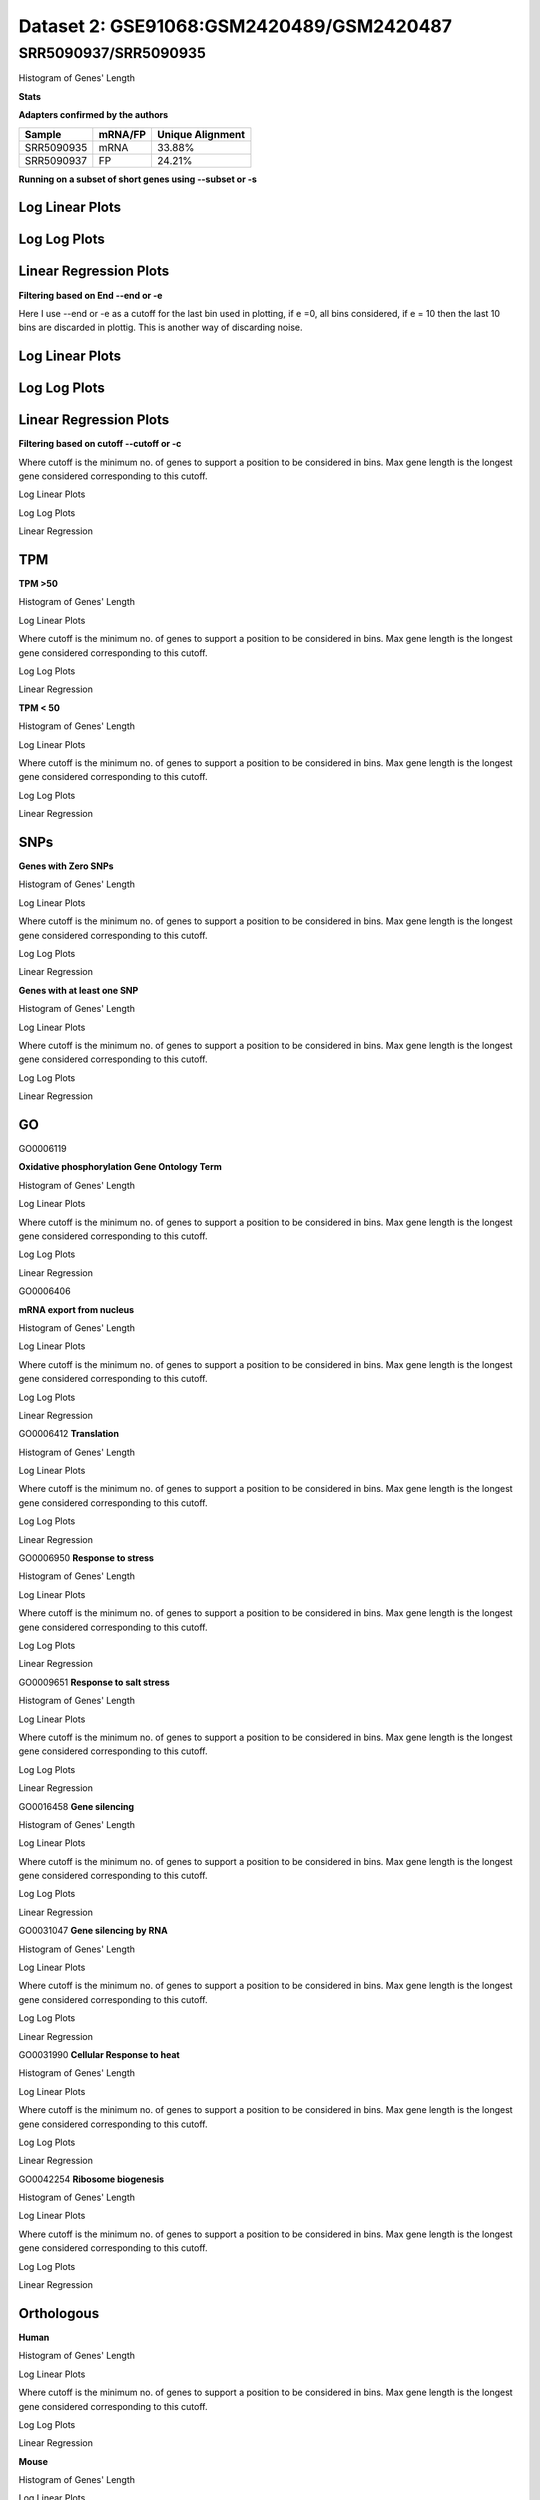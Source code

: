 =================================================
**Dataset 2: GSE91068:GSM2420489/GSM2420487**
=================================================

**SRR5090937/SRR5090935**
----------------------------

Histogram of Genes' Length 


.. image:: SRR5090937_SRR5090935.Length.Histogram.png 
   :width: 400 

.. raw:: html
   <br />

**Stats**

**Adapters confirmed by the authors**

+------------+------------+------------------+
| Sample     | mRNA/FP    | Unique Alignment |
+============+============+==================+
| SRR5090935 | mRNA       |      33.88%      |
+------------+------------+------------------+
| SRR5090937 | FP         |      24.21%      |
+------------+------------+------------------+


**Running on a subset of short genes using --subset or -s**


Log Linear Plots
###################


.. image:: SRR5090937_SRR5090935.yeastGenes500_50_0_0.LogLinear.png
   :width: 20%

.. image:: SRR5090937_SRR5090935.yeastGenes1000_50_0_0.LogLinear.png
   :width: 20%

.. image:: SRR5090937_SRR5090935.yeastGenes2000_50_0_0.LogLinear.png
   :width: 20%

.. raw:: html
   <br />

Log Log Plots
###################


.. image:: SRR5090937_SRR5090935.yeastGenes500_50_0_0.LogLog.png
   :width: 20%

.. image:: SRR5090937_SRR5090935.yeastGenes1000_50_0_0.LogLog.png
   :width: 20%

.. image:: SRR5090937_SRR5090935.yeastGenes2000_50_0_0.LogLog.png
   :width: 20%

.. raw:: html
   <br />


Linear Regression Plots
##########################


.. image:: SRR5090937_SRR5090935.yeastGenes500_50_0_0.LR.png
   :width: 20%

.. image:: SRR5090937_SRR5090935.yeastGenes1000_50_0_0.LR.png
   :width: 20%

.. image:: SRR5090937_SRR5090935.yeastGenes2000_50_0_0.LR.png
   :width: 20%

.. raw:: html
   <br />


**Filtering based on End --end or -e**

Here I use --end or -e as a cutoff for the last bin used in plotting, if e =0, all bins considered, if e = 10 then the last 10 bins are discarded in plottig.
This is another way of discarding noise.

Log Linear Plots
###################


.. image:: SRR5090937_SRR5090935_50_0_50.LogLinear.png
   :width: 25%

.. image:: SRR5090937_SRR5090935_50_0_100.LogLinear.png
   :width: 25%

.. image:: SRR5090937_SRR5090935_50_0_150.LogLinear.png
   :width: 25%

.. image:: SRR5090937_SRR5090935_50_0_200.LogLinear.png
   :width: 25%

.. raw:: html
   <br />

Log Log Plots
###################


.. image:: SRR5090937_SRR5090935_50_0_50.LogLog.png
   :width: 25%

.. image:: SRR5090937_SRR5090935_50_0_100.LogLog.png
   :width: 25%

.. image:: SRR5090937_SRR5090935_50_0_150.LogLog.png
   :width: 25%

.. image:: SRR5090937_SRR5090935_50_0_200.LogLog.png
   :width: 25%

.. raw:: html
   <br />


Linear Regression Plots
#########################


.. image:: SRR5090937_SRR5090935_50_0_50.LR.png
   :width: 25%

.. image:: SRR5090937_SRR5090935_50_0_100.LR.png
   :width: 25%

.. image:: SRR5090937_SRR5090935_50_0_150.LR.png
   :width: 25%

.. image:: SRR5090937_SRR5090935_50_0_200.LR.png
   :width: 25%


.. raw:: html
   <br />



**Filtering based on cutoff --cutoff or -c**

Where cutoff is the minimum no. of genes to support a position to be considered in bins. Max gene length is the longest gene considered corresponding to this cutoff.


Log Linear Plots 


.. image:: SRR5090937_SRR5090935_50_0.LogLinear.png 
   :width: 20%

.. image:: SRR5090937_SRR5090935_50_100.LogLinear.png  
   :width: 20% 

.. image:: SRR5090937_SRR5090935_50_200.LogLinear.png
   :width: 20%

.. image:: SRR5090937_SRR5090935_50_500.LogLinear.png
   :width: 20%

.. image:: SRR5090937_SRR5090935_50_1000.LogLinear.png
   :width: 20%
.. raw:: html
   <br />


Log Log Plots 


.. image:: SRR5090937_SRR5090935_50_0.LogLog.png 
   :width: 20%


.. image:: SRR5090937_SRR5090935_50_100.LogLog.png  
   :width: 20%  

.. image:: SRR5090937_SRR5090935_50_200.LogLog.png  
   :width: 20%

.. image:: SRR5090937_SRR5090935_50_500.LogLog.png
   :width: 20%

.. image:: SRR5090937_SRR5090935_50_1000.LogLog.png
   :width: 20%

.. raw:: html
   <br />


Linear Regression 


.. image:: SRR5090937_SRR5090935_50_0.LR.png 
   :width: 20%

.. image:: SRR5090937_SRR5090935_50_100.LR.png  
   :width: 20% 

.. image:: SRR5090937_SRR5090935_50_200.LR.png
   :width: 20%

.. image:: SRR5090937_SRR5090935_50_500.LR.png
   :width: 20%

.. image:: SRR5090937_SRR5090935_50_1000.LR.png
   :width: 20%

.. raw:: html
   <br />


**TPM** 
###########################

**TPM >50**

Histogram of Genes' Length 


.. image:: SRR5090937_SRR5090935.SRR5090935_g50.Length.Histogram.png 
   :width: 400 

.. raw:: html
   <br />

Log Linear Plots 


Where cutoff is the minimum no. of genes to support a position to be considered in bins. Max gene length is the longest gene considered corresponding to this cutoff. 


.. image:: SRR5090937_SRR5090935.SRR5090935_g50_50_0.LogLinear.png 
   :width: 400

.. raw:: html
   <br />


Log Log Plots 


.. image:: SRR5090937_SRR5090935.SRR5090935_g50_50_0.LogLog.png 
   :width: 400


.. raw:: html
   <br />


Linear Regression 


.. image:: SRR5090937_SRR5090935.SRR5090935_g50_50_0.LR.png 
   :width: 400

.. raw:: html
   <br />






**TPM < 50**

Histogram of Genes' Length 


.. image:: SRR5090937_SRR5090935.SRR5090935_l50.Length.Histogram.png 
   :width: 400 

.. raw:: html
   <br />

Log Linear Plots 


Where cutoff is the minimum no. of genes to support a position to be considered in bins. Max gene length is the longest gene considered corresponding to this cutoff. 


.. image:: SRR5090937_SRR5090935.SRR5090935_l50_50_0.LogLinear.png 
   :width: 400

.. raw:: html
   <br />


Log Log Plots 


.. image:: SRR5090937_SRR5090935.SRR5090935_l50_50_0.LogLog.png 
   :width: 400


.. raw:: html
   <br />


Linear Regression 


.. image:: SRR5090937_SRR5090935.SRR5090935_l50_50_0.LR.png 
   :width: 400

.. raw:: html
   <br />




**SNPs** 
###########################
**Genes with Zero SNPs**

Histogram of Genes' Length 


.. image:: SRR5090937_SRR5090935.SRR5090935_zerosnps.Length.Histogram.png 
   :width: 400 

.. raw:: html
   <br />

Log Linear Plots 


Where cutoff is the minimum no. of genes to support a position to be considered in bins. Max gene length is the longest gene considered corresponding to this cutoff. 


.. image:: SRR5090937_SRR5090935.SRR5090935_zerosnps_50_0.LogLinear.png 
   :width: 400

.. raw:: html
   <br />


Log Log Plots 


.. image:: SRR5090937_SRR5090935.SRR5090935_zerosnps_50_0.LogLog.png 
   :width: 400


.. raw:: html
   <br />


Linear Regression 


.. image:: SRR5090937_SRR5090935.SRR5090935_zerosnps_50_0.LR.png 
   :width: 400

.. raw:: html
   <br />





**Genes with at least one SNP**

Histogram of Genes' Length 


.. image:: SRR5090937_SRR5090935.SRR5090935_1snps.Length.Histogram.png 
   :width: 400 

.. raw:: html
   <br />

Log Linear Plots 


Where cutoff is the minimum no. of genes to support a position to be considered in bins. Max gene length is the longest gene considered corresponding to this cutoff. 


.. image:: SRR5090937_SRR5090935.SRR5090935_1snps_50_0.LogLinear.png 
   :width: 400

.. raw:: html
   <br />


Log Log Plots 


.. image:: SRR5090937_SRR5090935.SRR5090935_1snps_50_0.LogLog.png 
   :width: 400


.. raw:: html
   <br />


Linear Regression 


.. image:: SRR5090937_SRR5090935.SRR5090935_1snps_50_0.LR.png 
   :width: 400

.. raw:: html
   <br />




**GO**
###########################

GO0006119

**Oxidative phosphorylation Gene Ontology Term**


Histogram of Genes' Length 


.. image:: SRR5090937_SRR5090935.GO_0006119.Length.Histogram.png 
   :width: 400 

.. raw:: html
   <br />

Log Linear Plots 


Where cutoff is the minimum no. of genes to support a position to be considered in bins. Max gene length is the longest gene considered corresponding to this cutoff. 


.. image:: SRR5090937_SRR5090935.GO_0006119_50_0.LogLinear.png 
   :width: 400

.. raw:: html
   <br />


Log Log Plots 


.. image:: SRR5090937_SRR5090935.GO_0006119_50_0.LogLog.png 
   :width: 400


.. raw:: html
   <br />


Linear Regression 


.. image:: SRR5090937_SRR5090935.GO_0006119_50_0.LR.png 
   :width: 400

.. raw:: html
   <br />



GO0006406

**mRNA export from nucleus** 

Histogram of Genes' Length 


.. image:: SRR5090937_SRR5090935.GO_0006406.Length.Histogram.png 
   :width: 400 

.. raw:: html
   <br />

Log Linear Plots 


Where cutoff is the minimum no. of genes to support a position to be considered in bins. Max gene length is the longest gene considered corresponding to this cutoff. 


.. image:: SRR5090937_SRR5090935.GO_0006406_50_0.LogLinear.png 
   :width: 400

.. raw:: html
   <br />


Log Log Plots 


.. image:: SRR5090937_SRR5090935.GO_0006406_50_0.LogLog.png 
   :width: 400


.. raw:: html
   <br />


Linear Regression 


.. image:: SRR5090937_SRR5090935.GO_0006406_50_0.LR.png 
   :width: 400

.. raw:: html
   <br />



GO0006412
**Translation** 

Histogram of Genes' Length 


.. image:: SRR5090937_SRR5090935.GO_0006412.Length.Histogram.png 
   :width: 400 

.. raw:: html
   <br />

Log Linear Plots 


Where cutoff is the minimum no. of genes to support a position to be considered in bins. Max gene length is the longest gene considered corresponding to this cutoff. 


.. image:: SRR5090937_SRR5090935.GO_0006412_50_0.LogLinear.png 
   :width: 400

.. raw:: html
   <br />


Log Log Plots 


.. image:: SRR5090937_SRR5090935.GO_0006412_50_0.LogLog.png 
   :width: 400


.. raw:: html
   <br />


Linear Regression 


.. image:: SRR5090937_SRR5090935.GO_0006412_50_0.LR.png 
   :width: 400

.. raw:: html
   <br />



GO0006950
**Response to stress** 

Histogram of Genes' Length 


.. image:: SRR5090937_SRR5090935.GO_0006950.Length.Histogram.png 
   :width: 400 

.. raw:: html
   <br />

Log Linear Plots 


Where cutoff is the minimum no. of genes to support a position to be considered in bins. Max gene length is the longest gene considered corresponding to this cutoff. 


.. image:: SRR5090937_SRR5090935.GO_0006950_50_0.LogLinear.png 
   :width: 400

.. raw:: html
   <br />


Log Log Plots 


.. image:: SRR5090937_SRR5090935.GO_0006950_50_0.LogLog.png 
   :width: 400


.. raw:: html
   <br />


Linear Regression 


.. image:: SRR5090937_SRR5090935.GO_0006950_50_0.LR.png 
   :width: 400

.. raw:: html
   <br />



GO0009651
**Response to salt stress**

Histogram of Genes' Length 


.. image:: SRR5090937_SRR5090935.GO_0009651.Length.Histogram.png 
   :width: 400 

.. raw:: html
   <br />

Log Linear Plots 


Where cutoff is the minimum no. of genes to support a position to be considered in bins. Max gene length is the longest gene considered corresponding to this cutoff. 


.. image:: SRR5090937_SRR5090935.GO_0009651_50_0.LogLinear.png 
   :width: 400

.. raw:: html
   <br />


Log Log Plots 


.. image:: SRR5090937_SRR5090935.GO_0009651_50_0.LogLog.png 
   :width: 400


.. raw:: html
   <br />


Linear Regression 


.. image:: SRR5090937_SRR5090935.GO_0009651_50_0.LR.png 
   :width: 400

.. raw:: html
   <br />



GO0016458
**Gene silencing**

Histogram of Genes' Length 


.. image:: SRR5090937_SRR5090935.GO_0016458.Length.Histogram.png 
   :width: 400 

.. raw:: html
   <br />

Log Linear Plots 


Where cutoff is the minimum no. of genes to support a position to be considered in bins. Max gene length is the longest gene considered corresponding to this cutoff. 


.. image:: SRR5090937_SRR5090935.GO_0016458_50_0.LogLinear.png 
   :width: 400

.. raw:: html
   <br />


Log Log Plots 


.. image:: SRR5090937_SRR5090935.GO_0016458_50_0.LogLog.png 
   :width: 400


.. raw:: html
   <br />


Linear Regression 


.. image:: SRR5090937_SRR5090935.GO_0016458_50_0.LR.png 
   :width: 400

.. raw:: html
   <br />



GO0031047
**Gene silencing by RNA**


Histogram of Genes' Length 


.. image:: SRR5090937_SRR5090935.GO_0031047.Length.Histogram.png 
   :width: 400 

.. raw:: html
   <br />

Log Linear Plots 


Where cutoff is the minimum no. of genes to support a position to be considered in bins. Max gene length is the longest gene considered corresponding to this cutoff. 


.. image:: SRR5090937_SRR5090935.GO_0031047_50_0.LogLinear.png 
   :width: 400

.. raw:: html
   <br />


Log Log Plots 


.. image:: SRR5090937_SRR5090935.GO_0031047_50_0.LogLog.png 
   :width: 400


.. raw:: html
   <br />


Linear Regression 


.. image:: SRR5090937_SRR5090935.GO_0031047_50_0.LR.png 
   :width: 400

.. raw:: html
   <br />



GO0031990
**Cellular Response to heat** 


Histogram of Genes' Length 


.. image:: SRR5090937_SRR5090935.GO_0031990.Length.Histogram.png 
   :width: 400 

.. raw:: html
   <br />

Log Linear Plots 


Where cutoff is the minimum no. of genes to support a position to be considered in bins. Max gene length is the longest gene considered corresponding to this cutoff. 


.. image:: SRR5090937_SRR5090935.GO_0031990_50_0.LogLinear.png 
   :width: 400

.. raw:: html
   <br />


Log Log Plots 


.. image:: SRR5090937_SRR5090935.GO_0031990_50_0.LogLog.png 
   :width: 400


.. raw:: html
   <br />


Linear Regression 


.. image:: SRR5090937_SRR5090935.GO_0031990_50_0.LR.png 
   :width: 400

.. raw:: html
   <br />



GO0042254
**Ribosome biogenesis**

Histogram of Genes' Length 


.. image:: SRR5090937_SRR5090935.GO_0042254.Length.Histogram.png 
   :width: 400 

.. raw:: html
   <br />

Log Linear Plots 


Where cutoff is the minimum no. of genes to support a position to be considered in bins. Max gene length is the longest gene considered corresponding to this cutoff. 


.. image:: SRR5090937_SRR5090935.GO_0042254_50_0.LogLinear.png 
   :width: 400

.. raw:: html
   <br />


Log Log Plots 


.. image:: SRR5090937_SRR5090935.GO_0042254_50_0.LogLog.png 
   :width: 400


.. raw:: html
   <br />


Linear Regression 


.. image:: SRR5090937_SRR5090935.GO_0042254_50_0.LR.png 
   :width: 400

.. raw:: html
   <br />



**Orthologous** 
###########################


**Human**

Histogram of Genes' Length 


.. image:: SRR5090937_SRR5090935.yeastorthuman.Length.Histogram.png 
   :width: 400 

.. raw:: html
   <br />

Log Linear Plots 


Where cutoff is the minimum no. of genes to support a position to be considered in bins. Max gene length is the longest gene considered corresponding to this cutoff. 


.. image:: SRR5090937_SRR5090935.yeastorthuman_50_0.LogLinear.png 
   :width: 400

.. raw:: html
   <br />


Log Log Plots 


.. image:: SRR5090937_SRR5090935.yeastorthuman_50_0.LogLog.png 
   :width: 400


.. raw:: html
   <br />


Linear Regression 


.. image:: SRR5090937_SRR5090935.yeastorthuman_50_0.LR.png 
   :width: 400

.. raw:: html
   <br />






**Mouse**

Histogram of Genes' Length 


.. image:: SRR5090937_SRR5090935.yeastortmouse.Length.Histogram.png 
   :width: 400 

.. raw:: html
   <br />

Log Linear Plots 


Where cutoff is the minimum no. of genes to support a position to be considered in bins. Max gene length is the longest gene considered corresponding to this cutoff. 


.. image:: SRR5090937_SRR5090935.yeastortmouse_50_0.LogLinear.png 
   :width: 400

.. raw:: html
   <br />


Log Log Plots 


.. image:: SRR5090937_SRR5090935.yeastortmouse_50_0.LogLog.png 
   :width: 400


.. raw:: html
   <br />


Linear Regression 


.. image:: SRR5090937_SRR5090935.yeastortmouse_50_0.LR.png 
   :width: 400

.. raw:: html
   <br />





**Chromosomes** 
###########################



ChrI

Histogram of Genes' Length 


.. image:: SRR5090937_SRR5090935.yeastchrI.Length.Histogram.png 
   :width: 400 

.. raw:: html
   <br />

Log Linear Plots 


Where cutoff is the minimum no. of genes to support a position to be considered in bins. Max gene length is the longest gene considered corresponding to this cutoff. 


.. image:: SRR5090937_SRR5090935.yeastchrI_50_0.LogLinear.png 
   :width: 400

.. raw:: html
   <br />


Log Log Plots 


.. image:: SRR5090937_SRR5090935.yeastchrI_50_0.LogLog.png 
   :width: 400


.. raw:: html
   <br />


Linear Regression 


.. image:: SRR5090937_SRR5090935.yeastchrI_50_0.LR.png 
   :width: 400

.. raw:: html
   <br />






ChrII

Histogram of Genes' Length 


.. image:: SRR5090937_SRR5090935.yeastchrII.Length.Histogram.png 
   :width: 400 

.. raw:: html
   <br />

Log Linear Plots 


Where cutoff is the minimum no. of genes to support a position to be considered in bins. Max gene length is the longest gene considered corresponding to this cutoff. 


.. image:: SRR5090937_SRR5090935.yeastchrII_50_0.LogLinear.png 
   :width: 400

.. raw:: html
   <br />


Log Log Plots 


.. image:: SRR5090937_SRR5090935.yeastchrII_50_0.LogLog.png 
   :width: 400


.. raw:: html
   <br />


Linear Regression 


.. image:: SRR5090937_SRR5090935.yeastchrII_50_0.LR.png 
   :width: 400

.. raw:: html
   <br />






ChrIII

Histogram of Genes' Length 


.. image:: SRR5090937_SRR5090935.yeastchrIII.Length.Histogram.png 
   :width: 400 

.. raw:: html
   <br />

Log Linear Plots 


Where cutoff is the minimum no. of genes to support a position to be considered in bins. Max gene length is the longest gene considered corresponding to this cutoff. 


.. image:: SRR5090937_SRR5090935.yeastchrIII_50_0.LogLinear.png 
   :width: 400

.. raw:: html
   <br />


Log Log Plots 


.. image:: SRR5090937_SRR5090935.yeastchrIII_50_0.LogLog.png 
   :width: 400


.. raw:: html
   <br />


Linear Regression 


.. image:: SRR5090937_SRR5090935.yeastchrIII_50_0.LR.png 
   :width: 400

.. raw:: html
   <br />






ChrIV

Histogram of Genes' Length 


.. image:: SRR5090937_SRR5090935.yeastchrIV.Length.Histogram.png 
   :width: 400 

.. raw:: html
   <br />

Log Linear Plots 


Where cutoff is the minimum no. of genes to support a position to be considered in bins. Max gene length is the longest gene considered corresponding to this cutoff. 


.. image:: SRR5090937_SRR5090935.yeastchrIV_50_0.LogLinear.png 
   :width: 400

.. raw:: html
   <br />


Log Log Plots 


.. image:: SRR5090937_SRR5090935.yeastchrIV_50_0.LogLog.png 
   :width: 400


.. raw:: html
   <br />


Linear Regression 


.. image:: SRR5090937_SRR5090935.yeastchrIV_50_0.LR.png 
   :width: 400

.. raw:: html
   <br />






ChrIX

Histogram of Genes' Length 


.. image:: SRR5090937_SRR5090935.yeastchrIX.Length.Histogram.png 
   :width: 400 

.. raw:: html
   <br />

Log Linear Plots 


Where cutoff is the minimum no. of genes to support a position to be considered in bins. Max gene length is the longest gene considered corresponding to this cutoff. 


.. image:: SRR5090937_SRR5090935.yeastchrIX_50_0.LogLinear.png 
   :width: 400

.. raw:: html
   <br />


Log Log Plots 


.. image:: SRR5090937_SRR5090935.yeastchrIX_50_0.LogLog.png 
   :width: 400


.. raw:: html
   <br />


Linear Regression 


.. image:: SRR5090937_SRR5090935.yeastchrIX_50_0.LR.png 
   :width: 400

.. raw:: html
   <br />






ChrVIII

Histogram of Genes' Length 


.. image:: SRR5090937_SRR5090935.yeastchrVIII.Length.Histogram.png 
   :width: 400 

.. raw:: html
   <br />

Log Linear Plots 


Where cutoff is the minimum no. of genes to support a position to be considered in bins. Max gene length is the longest gene considered corresponding to this cutoff. 


.. image:: SRR5090937_SRR5090935.yeastchrVIII_50_0.LogLinear.png 
   :width: 400

.. raw:: html
   <br />


Log Log Plots 


.. image:: SRR5090937_SRR5090935.yeastchrVIII_50_0.LogLog.png 
   :width: 400


.. raw:: html
   <br />


Linear Regression 


.. image:: SRR5090937_SRR5090935.yeastchrVIII_50_0.LR.png 
   :width: 400

.. raw:: html
   <br />






ChrVII

Histogram of Genes' Length 


.. image:: SRR5090937_SRR5090935.yeastchrVII.Length.Histogram.png 
   :width: 400 

.. raw:: html
   <br />

Log Linear Plots 


Where cutoff is the minimum no. of genes to support a position to be considered in bins. Max gene length is the longest gene considered corresponding to this cutoff. 


.. image:: SRR5090937_SRR5090935.yeastchrVII_50_0.LogLinear.png 
   :width: 400

.. raw:: html
   <br />


Log Log Plots 


.. image:: SRR5090937_SRR5090935.yeastchrVII_50_0.LogLog.png 
   :width: 400


.. raw:: html
   <br />


Linear Regression 


.. image:: SRR5090937_SRR5090935.yeastchrVII_50_0.LR.png 
   :width: 400

.. raw:: html
   <br />






ChrVI

Histogram of Genes' Length 


.. image:: SRR5090937_SRR5090935.yeastchrVI.Length.Histogram.png 
   :width: 400 

.. raw:: html
   <br />

Log Linear Plots 


Where cutoff is the minimum no. of genes to support a position to be considered in bins. Max gene length is the longest gene considered corresponding to this cutoff. 


.. image:: SRR5090937_SRR5090935.yeastchrVI_50_0.LogLinear.png 
   :width: 400

.. raw:: html
   <br />


Log Log Plots 


.. image:: SRR5090937_SRR5090935.yeastchrVI_50_0.LogLog.png 
   :width: 400


.. raw:: html
   <br />


Linear Regression 


.. image:: SRR5090937_SRR5090935.yeastchrVI_50_0.LR.png 
   :width: 400

.. raw:: html
   <br />






ChrV

Histogram of Genes' Length 


.. image:: SRR5090937_SRR5090935.yeastchrV.Length.Histogram.png 
   :width: 400 

.. raw:: html
   <br />

Log Linear Plots 


Where cutoff is the minimum no. of genes to support a position to be considered in bins. Max gene length is the longest gene considered corresponding to this cutoff. 


.. image:: SRR5090937_SRR5090935.yeastchrV_50_0.LogLinear.png 
   :width: 400

.. raw:: html
   <br />


Log Log Plots 


.. image:: SRR5090937_SRR5090935.yeastchrV_50_0.LogLog.png 
   :width: 400


.. raw:: html
   <br />


Linear Regression 


.. image:: SRR5090937_SRR5090935.yeastchrV_50_0.LR.png 
   :width: 400

.. raw:: html
   <br />






ChrXIII

Histogram of Genes' Length 


.. image:: SRR5090937_SRR5090935.yeastchrXIII.Length.Histogram.png 
   :width: 400 

.. raw:: html
   <br />

Log Linear Plots 


Where cutoff is the minimum no. of genes to support a position to be considered in bins. Max gene length is the longest gene considered corresponding to this cutoff. 


.. image:: SRR5090937_SRR5090935.yeastchrXIII_50_0.LogLinear.png 
   :width: 400

.. raw:: html
   <br />


Log Log Plots 


.. image:: SRR5090937_SRR5090935.yeastchrXIII_50_0.LogLog.png 
   :width: 400


.. raw:: html
   <br />


Linear Regression 


.. image:: SRR5090937_SRR5090935.yeastchrXIII_50_0.LR.png 
   :width: 400

.. raw:: html
   <br />






ChrXII

Histogram of Genes' Length 


.. image:: SRR5090937_SRR5090935.yeastchrXII.Length.Histogram.png 
   :width: 400 

.. raw:: html
   <br />

Log Linear Plots 


Where cutoff is the minimum no. of genes to support a position to be considered in bins. Max gene length is the longest gene considered corresponding to this cutoff. 


.. image:: SRR5090937_SRR5090935.yeastchrXII_50_0.LogLinear.png 
   :width: 400

.. raw:: html
   <br />


Log Log Plots 


.. image:: SRR5090937_SRR5090935.yeastchrXII_50_0.LogLog.png 
   :width: 400


.. raw:: html
   <br />


Linear Regression 


.. image:: SRR5090937_SRR5090935.yeastchrXII_50_0.LR.png 
   :width: 400

.. raw:: html
   <br />






ChrXI

Histogram of Genes' Length 


.. image:: SRR5090937_SRR5090935.yeastchrXI.Length.Histogram.png 
   :width: 400 

.. raw:: html
   <br />

Log Linear Plots 


Where cutoff is the minimum no. of genes to support a position to be considered in bins. Max gene length is the longest gene considered corresponding to this cutoff. 


.. image:: SRR5090937_SRR5090935.yeastchrXI_50_0.LogLinear.png 
   :width: 400

.. raw:: html
   <br />


Log Log Plots 


.. image:: SRR5090937_SRR5090935.yeastchrXI_50_0.LogLog.png 
   :width: 400


.. raw:: html
   <br />


Linear Regression 


.. image:: SRR5090937_SRR5090935.yeastchrXI_50_0.LR.png 
   :width: 400

.. raw:: html
   <br />






ChrXIV

Histogram of Genes' Length 


.. image:: SRR5090937_SRR5090935.yeastchrXIV.Length.Histogram.png 
   :width: 400 

.. raw:: html
   <br />

Log Linear Plots 


Where cutoff is the minimum no. of genes to support a position to be considered in bins. Max gene length is the longest gene considered corresponding to this cutoff. 


.. image:: SRR5090937_SRR5090935.yeastchrXIV_50_0.LogLinear.png 
   :width: 400

.. raw:: html
   <br />


Log Log Plots 


.. image:: SRR5090937_SRR5090935.yeastchrXIV_50_0.LogLog.png 
   :width: 400


.. raw:: html
   <br />


Linear Regression 


.. image:: SRR5090937_SRR5090935.yeastchrXIV_50_0.LR.png 
   :width: 400

.. raw:: html
   <br />






ChrX

Histogram of Genes' Length 


.. image:: SRR5090937_SRR5090935.yeastchrX.Length.Histogram.png 
   :width: 400 

.. raw:: html
   <br />

Log Linear Plots 


Where cutoff is the minimum no. of genes to support a position to be considered in bins. Max gene length is the longest gene considered corresponding to this cutoff. 


.. image:: SRR5090937_SRR5090935.yeastchrX_50_0.LogLinear.png 
   :width: 400

.. raw:: html
   <br />


Log Log Plots 


.. image:: SRR5090937_SRR5090935.yeastchrX_50_0.LogLog.png 
   :width: 400


.. raw:: html
   <br />


Linear Regression 


.. image:: SRR5090937_SRR5090935.yeastchrX_50_0.LR.png 
   :width: 400

.. raw:: html
   <br />






ChrXVI

Histogram of Genes' Length 


.. image:: SRR5090937_SRR5090935.yeastchrXVI.Length.Histogram.png 
   :width: 400 

.. raw:: html
   <br />

Log Linear Plots 


Where cutoff is the minimum no. of genes to support a position to be considered in bins. Max gene length is the longest gene considered corresponding to this cutoff. 


.. image:: SRR5090937_SRR5090935.yeastchrXVI_50_0.LogLinear.png 
   :width: 400

.. raw:: html
   <br />


Log Log Plots 


.. image:: SRR5090937_SRR5090935.yeastchrXVI_50_0.LogLog.png 
   :width: 400


.. raw:: html
   <br />


Linear Regression 


.. image:: SRR5090937_SRR5090935.yeastchrXVI_50_0.LR.png 
   :width: 400

.. raw:: html
   <br />






ChrXV

Histogram of Genes' Length 


.. image:: SRR5090937_SRR5090935.yeastchrXV.Length.Histogram.png 
   :width: 400 

.. raw:: html
   <br />

Log Linear Plots 


Where cutoff is the minimum no. of genes to support a position to be considered in bins. Max gene length is the longest gene considered corresponding to this cutoff. 


.. image:: SRR5090937_SRR5090935.yeastchrXV_50_0.LogLinear.png 
   :width: 400

.. raw:: html
   <br />


Log Log Plots 


.. image:: SRR5090937_SRR5090935.yeastchrXV_50_0.LogLog.png 
   :width: 400


.. raw:: html
   <br />


Linear Regression 


.. image:: SRR5090937_SRR5090935.yeastchrXV_50_0.LR.png 
   :width: 400

.. raw:: html
   <br />







